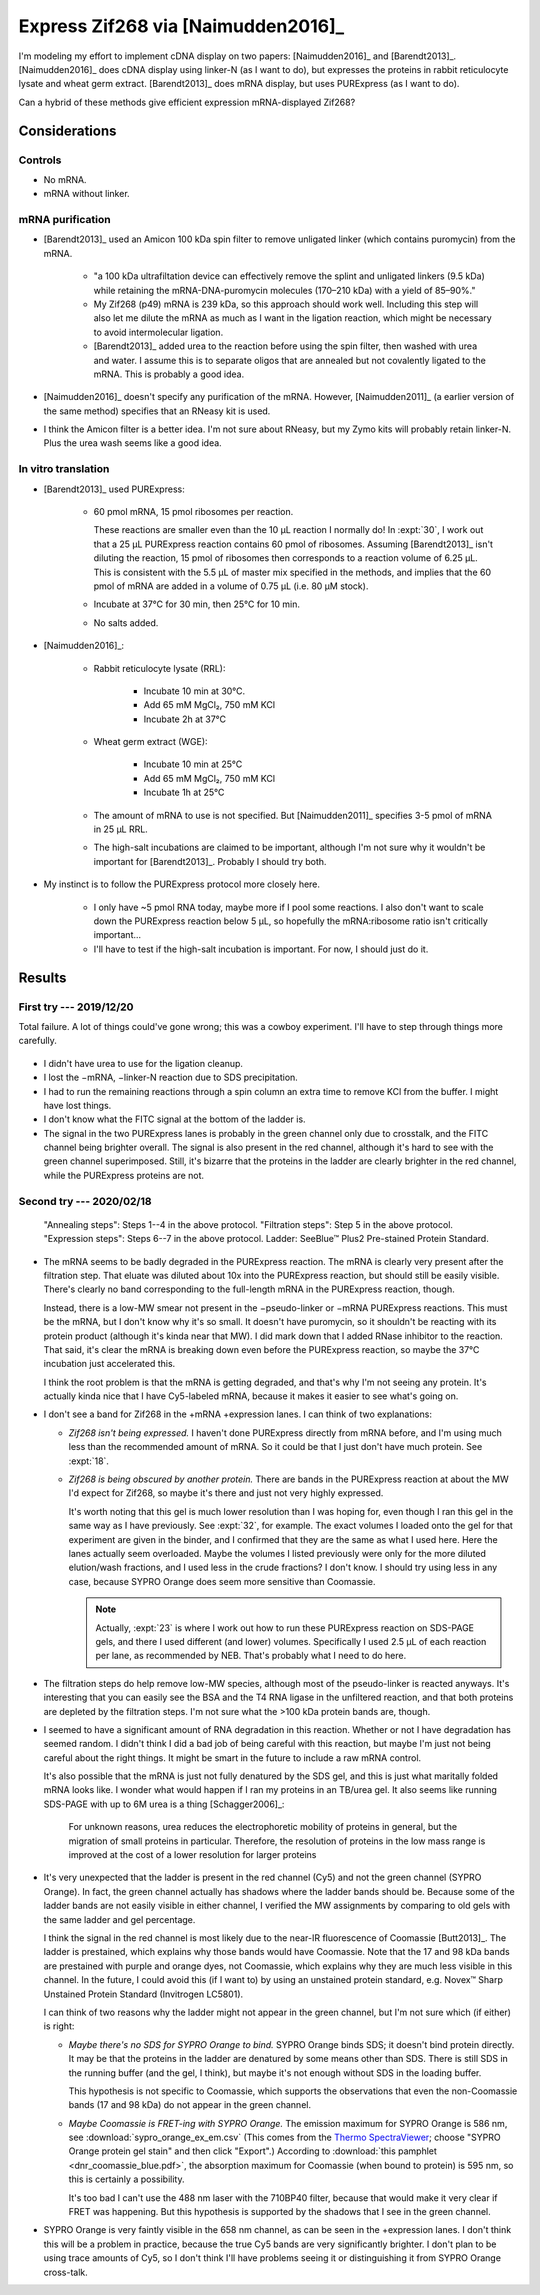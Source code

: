 ***********************************
Express Zif268 via [Naimudden2016]_
***********************************
I'm modeling my effort to implement cDNA display on two papers: 
[Naimudden2016]_ and [Barendt2013]_.  [Naimudden2016]_ does cDNA display using 
linker-N (as I want to do), but expresses the proteins in rabbit reticulocyte 
lysate and wheat germ extract.  [Barendt2013]_ does mRNA display, but uses 
PURExpress (as I want to do). 

Can a hybrid of these methods give efficient expression mRNA-displayed Zif268?

Considerations
==============

Controls
--------
- No mRNA.

- mRNA without linker.

mRNA purification
-----------------
- [Barendt2013]_ used an Amicon 100 kDa spin filter to remove unligated linker 
  (which contains puromycin) from the mRNA.

   - "a 100 kDa ultrafiltation device can effectively remove the splint and 
     unligated linkers (9.5 kDa) while retaining the mRNA-DNA-puromycin 
     molecules (170–210 kDa) with a yield of 85–90%."

   - My Zif268 (p49) mRNA is 239 kDa, so this approach should work well.  
     Including this step will also let me dilute the mRNA as much as I want in 
     the ligation reaction, which might be necessary to avoid intermolecular 
     ligation.

   - [Barendt2013]_ added urea to the reaction before using the spin filter, 
     then washed with urea and water.  I assume this is to separate oligos that 
     are annealed but not covalently ligated to the mRNA.  This is probably a 
     good idea.

   .. update:: 2020/02/18

      Formamide might work even better, based on my loading buffer experiments: 
      :expt:`51`.

- [Naimudden2016]_ doesn't specify any purification of the mRNA.  However, 
  [Naimudden2011]_ (a earlier version of the same method) specifies that an 
  RNeasy kit is used.

- I think the Amicon filter is a better idea.  I'm not sure about RNeasy, but 
  my Zymo kits will probably retain linker-N.  Plus the urea wash seems like a 
  good idea.

In vitro translation
--------------------
- [Barendt2013]_ used PURExpress:

   - 60 pmol mRNA, 15 pmol ribosomes per reaction.
     
     These reactions are smaller even than the 10 µL reaction I normally do!  
     In :expt:`30`, I work out that a 25 µL PURExpress reaction contains 60 
     pmol of ribosomes.  Assuming [Barendt2013]_ isn't diluting the reaction, 
     15 pmol of ribosomes then corresponds to a reaction volume of 6.25 µL.  
     This is consistent with the 5.5 µL of master mix specified in the methods, 
     and implies that the 60 pmol of mRNA are added in a volume of 0.75 µL 
     (i.e. 80 µM stock).
     
   - Incubate at 37°C for 30 min, then 25°C for 10 min.

   - No salts added.

- [Naimudden2016]_:

   - Rabbit reticulocyte lysate (RRL):

      - Incubate 10 min at 30°C.

      - Add 65 mM MgCl₂, 750 mM KCl

      - Incubate 2h at 37°C

   - Wheat germ extract (WGE):

      - Incubate 10 min at 25°C

      - Add 65 mM MgCl₂, 750 mM KCl

      - Incubate 1h at 25°C

   - The amount of mRNA to use is not specified.  But [Naimudden2011]_ 
     specifies 3-5 pmol of mRNA in 25 µL RRL.

   - The high-salt incubations are claimed to be important, although I'm not 
     sure why it wouldn't be important for [Barendt2013]_.  Probably I should 
     try both.

- My instinct is to follow the PURExpress protocol more closely here.

   - I only have ~5 pmol RNA today, maybe more if I pool some reactions.  I 
     also don't want to scale down the PURExpress reaction below 5 µL, so 
     hopefully the mRNA:ribosome ratio isn't critically important...

   - I'll have to test if the high-salt incubation is important.  For now, I 
     should just do it.

Results
=======

First try --- 2019/12/20
------------------------
Total failure.  A lot of things could've gone wrong; this was a cowboy 
experiment.  I'll have to step through things more carefully.

.. figure:: 20191220_cdna_display.svg

- I didn't have urea to use for the ligation cleanup.

- I lost the −mRNA, −linker-N reaction due to SDS precipitation.

- I had to run the remaining reactions through a spin column an extra time to 
  remove KCl from the buffer.  I might have lost things.

- I don't know what the FITC signal at the bottom of the ladder is.

- The signal in the two PURExpress lanes is probably in the green channel only 
  due to crosstalk, and the FITC channel being brighter overall.  The signal is 
  also present in the red channel, although it's hard to see with the green 
  channel superimposed.  Still, it's bizarre that the proteins in the ladder 
  are clearly brighter in the red channel, while the PURExpress proteins are 
  not.

.. update:: 2019/12/31

   I noticed that my linker-N doesn't have the reverse transcription primer 
   arm.  This shouldn't have affected this experiment (the puromycin is still 
   there), but I won't be able to progress beyond this step until I get the 
   right linker.  See :expt:`6` for more about this.

Second try --- 2020/02/18
-------------------------
.. protocol:: 20200218_anneal_ligate_wash_barendt_purex_page.txt

.. figure:: 20200218_express_f11_o93_10_10.svg

   "Annealing steps": Steps 1--4 in the above protocol.  "Filtration steps": 
   Step 5 in the above protocol.  "Expression steps": Steps 6--7 in the above 
   protocol.  Ladder: SeeBlue™ Plus2 Pre-stained Protein Standard.

- The mRNA seems to be badly degraded in the PURExpress reaction.  The mRNA is 
  clearly very present after the filtration step.  That eluate was diluted 
  about 10x into the PURExpress reaction, but should still be easily visible.  
  There's clearly no band corresponding to the full-length mRNA in the 
  PURExpress reaction, though.
  
  Instead, there is a low-MW smear not present in the −pseudo-linker or −mRNA 
  PURExpress reactions.  This must be the mRNA, but I don't know why it's so 
  small.  It doesn't have puromycin, so it shouldn't be reacting with its 
  protein product (although it's kinda near that MW).  I did mark down that I 
  added RNase inhibitor to the reaction.  That said, it's clear the mRNA is 
  breaking down even before the PURExpress reaction, so maybe the 37°C 
  incubation just accelerated this.  

  I think the root problem is that the mRNA is getting degraded, and that's why 
  I'm not seeing any protein.  It's actually kinda nice that I have Cy5-labeled 
  mRNA, because it makes it easier to see what's going on.  

- I don't see a band for Zif268 in the +mRNA +expression lanes.  I can think of 
  two explanations:
  
  - *Zif268 isn't being expressed.*  I haven't done PURExpress directly from 
    mRNA before, and I'm using much less than the recommended amount of mRNA.  
    So it could be that I just don't have much protein.  See :expt:`18`.
  
  - *Zif268 is being obscured by another protein.*  There are bands in the 
    PURExpress reaction at about the MW I'd expect for Zif268, so maybe it's 
    there and just not very highly expressed. 

    It's worth noting that this gel is much lower resolution than I was hoping 
    for, even though I ran this gel in the same way as I have previously.  See 
    :expt:`32`, for example.  The exact volumes I loaded onto the gel for that 
    experiment are given in the binder, and I confirmed that they are the same 
    as what I used here.  Here the lanes actually seem overloaded.  Maybe the 
    volumes I listed previously were only for the more diluted elution/wash 
    fractions, and I used less in the crude fractions?  I don't know.  I should 
    try using less in any case, because SYPRO Orange does seem more sensitive 
    than Coomassie.

    .. note::

       Actually, :expt:`23` is where I work out how to run these PURExpress 
       reaction on SDS-PAGE gels, and there I used different (and lower) 
       volumes.  Specifically I used 2.5 µL of each reaction per lane, as 
       recommended by NEB.  That's probably what I need to do here.
    
- The filtration steps do help remove low-MW species, although most of the 
  pseudo-linker is reacted anyways.  It's interesting that you can easily see 
  the BSA and the T4 RNA ligase in the unfiltered reaction, and that both 
  proteins are depleted by the filtration steps.  I'm not sure what the >100 
  kDa protein bands are, though.

- I seemed to have a significant amount of RNA degradation in this reaction.  
  Whether or not I have degradation has seemed random.  I didn't think I did a 
  bad job of being careful with this reaction, but maybe I'm just not being 
  careful about the right things.  It might be smart in the future to include a 
  raw mRNA control.

  It's also possible that the mRNA is just not fully denatured by the SDS gel, 
  and this is just what maritally folded mRNA looks like.  I wonder what would 
  happen if I ran my proteins in an TB/urea gel.  It also seems like running 
  SDS-PAGE with up to 6M urea is a thing [Schagger2006]_:

    For unknown reasons, urea reduces the electrophoretic mobility of proteins 
    in general, but the migration of small proteins in particular. Therefore, 
    the resolution of proteins in the low mass range is improved at the cost of 
    a lower resolution for larger proteins

- It's very unexpected that the ladder is present in the red channel (Cy5) and 
  not the green channel (SYPRO Orange).  In fact, the green channel actually 
  has shadows where the ladder bands should be.  Because some of the ladder 
  bands are not easily visible in either channel, I verified the MW assignments 
  by comparing to old gels with the same ladder and gel percentage.
  
  I think the signal in the red channel is most likely due to the near-IR 
  fluorescence of Coomassie [Butt2013]_.  The ladder is prestained, which 
  explains why those bands would have Coomassie.  Note that the 17 and 98 kDa 
  bands are prestained with purple and orange dyes, not Coomassie, which 
  explains why they are much less visible in this channel.  In the future, I 
  could avoid this (if I want to) by using an unstained protein standard, e.g.  
  Novex™ Sharp Unstained Protein Standard (Invitrogen LC5801).
  
  I can think of two reasons why the ladder might not appear in the green 
  channel, but I'm not sure which (if either) is right:
  
  - *Maybe there's no SDS for SYPRO Orange to bind.*  SYPRO Orange binds SDS; 
    it doesn't bind protein directly.  It may be that the proteins in the 
    ladder are denatured by some means other than SDS.  There is still SDS in 
    the running buffer (and the gel, I think), but maybe it's not enough 
    without SDS in the loading buffer.  

    This hypothesis is not specific to Coomassie, which supports the 
    observations that even the non-Coomassie bands (17 and 98 kDa) do not 
    appear in the green channel.

  - *Maybe Coomassie is FRET-ing with SYPRO Orange.*  The emission maximum for 
    SYPRO Orange is 586 nm, see :download:`sypro_orange_ex_em.csv`  (This comes 
    from the `Thermo SpectraViewer 
    <https://www.thermofisher.com/us/en/home/life-science/cell-analysis/labeling-chemistry/fluorescence-spectraviewer.html>`_; 
    choose "SYPRO Orange protein gel stain" and then click "Export".) According 
    to :download:`this pamphlet <dnr_coomassie_blue.pdf>`, the absorption 
    maximum for Coomassie (when bound to protein) is 595 nm, so this is 
    certainly a possibility. 
    
    It's too bad I can't use the 488 nm laser with the 710BP40 filter, because 
    that would make it very clear if FRET was happening.  But this hypothesis 
    is supported by the shadows that I see in the green channel.

- SYPRO Orange is very faintly visible in the 658 nm channel, as can be seen in 
  the +expression lanes.  I don't think this will be a problem in practice, 
  because the true Cy5 bands are very significantly brighter.  I don't plan to 
  be using trace amounts of Cy5, so I don't think I'll have problems seeing it 
  or distinguishing it from SYPRO Orange cross-talk.
